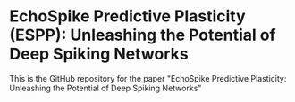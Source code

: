* EchoSpike Predictive Plasticity (ESPP):  Unleashing the Potential of Deep Spiking Networks
This is the GitHub repository for the paper "EchoSpike Predictive Plasticity:  Unleashing the Potential of Deep Spiking Networks"
